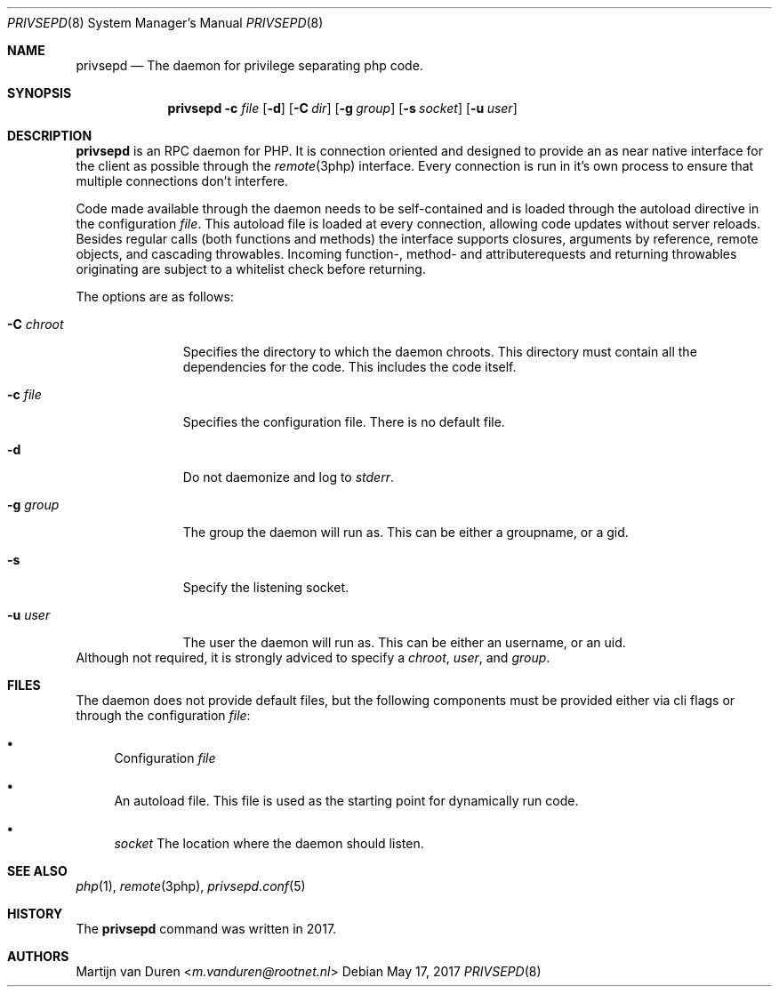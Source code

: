 .\" Copyright (c) 2017 Martijn van Duren (Rootnet) <m.vanduren@rootnet.nl>
.\"
.\" Permission to use, copy, modify, and distribute this software for any
.\" purpose with or without fee is hereby granted, provided that the above
.\" copyright notice and this permission notice appear in all copies.
.\"
.\" THE SOFTWARE IS PROVIDED "AS IS" AND THE AUTHOR DISCLAIMS ALL WARRANTIES
.\" WITH REGARD TO THIS SOFTWARE INCLUDING ALL IMPLIED WARRANTIES OF
.\" MERCHANTABILITY AND FITNESS. IN NO EVENT SHALL THE AUTHOR BE LIABLE FOR
.\" ANY SPECIAL, DIRECT, INDIRECT, OR CONSEQUENTIAL DAMAGES OR ANY DAMAGES
.\" WHATSOEVER RESULTING FROM LOSS OF USE, DATA OR PROFITS, WHETHER IN AN
.\" ACTION OF CONTRACT, NEGLIGENCE OR OTHER TORTIOUS ACTION, ARISING OUT OF
.\" OR IN CONNECTION WITH THE USE OR PERFORMANCE OF THIS SOFTWARE.
.\"
.Dd $Mdocdate: May 17 2017 $
.Dt PRIVSEPD 8
.Os
.Sh NAME
.Nm privsepd
.Nd The daemon for privilege separating php code.
.Sh SYNOPSIS
.Nm
.Fl c Ar file
.Op Fl d
.Op Fl C Ar dir
.Op Fl g Ar group
.Op Fl s Ar socket
.Op Fl u Ar user
.Sh DESCRIPTION
.Nm
is an RPC daemon for PHP.
It is connection oriented and designed to provide an as near native interface
for the client as possible through the
.Xr remote 3php
interface.
Every connection is run in it's own process to ensure that multiple connections
don't interfere.
.Pp
Code made available through the daemon needs to be self-contained and is
loaded through the autoload directive in the configuration
.Ar file .
This autoload file is loaded at every connection, allowing code updates without
server reloads.
Besides regular calls
.Pq both functions and methods
the interface supports closures, arguments by reference, remote objects, and
cascading throwables.
Incoming function-, method- and attributerequests and returning throwables
originating are subject to a whitelist check before returning.
.Pp
The options are as follows:
.Bl -tag -width xCxchroot
.It Fl C Ar chroot
Specifies the directory to which the daemon chroots.
This directory must contain all the dependencies for the code.
This includes the code itself.
.It Fl c Ar file
Specifies the configuration file.
There is no default file.
.It Fl d
Do not daemonize and log to
.Em stderr .
.It Fl g Ar group
The group the daemon will run as.
This can be either a groupname, or a gid.
.It Fl s
Specify the listening socket.
.It Fl u Ar user
The user the daemon will run as.
This can be either an username, or an uid.
.El
Although not required, it is strongly adviced to specify a
.Ar chroot ,
.Ar user ,
and
.Ar group .
.Sh FILES
The daemon does not provide default files, but the following components must be
provided either via cli flags or through the configuration
.Ar file :
.Bl -bullet
.It
Configuration
.Ar file
.It
An autoload file.
This file is used as the starting point for dynamically run code.
.It
.Ar socket
The location where the daemon should listen.
.El
.Sh SEE ALSO
.Xr php 1 ,
.Xr remote 3php ,
.Xr privsepd.conf 5
.Sh HISTORY
The
.Nm
command was written in 2017.
.Sh AUTHORS
.An Martijn van Duren Aq Mt m.vanduren@rootnet.nl

